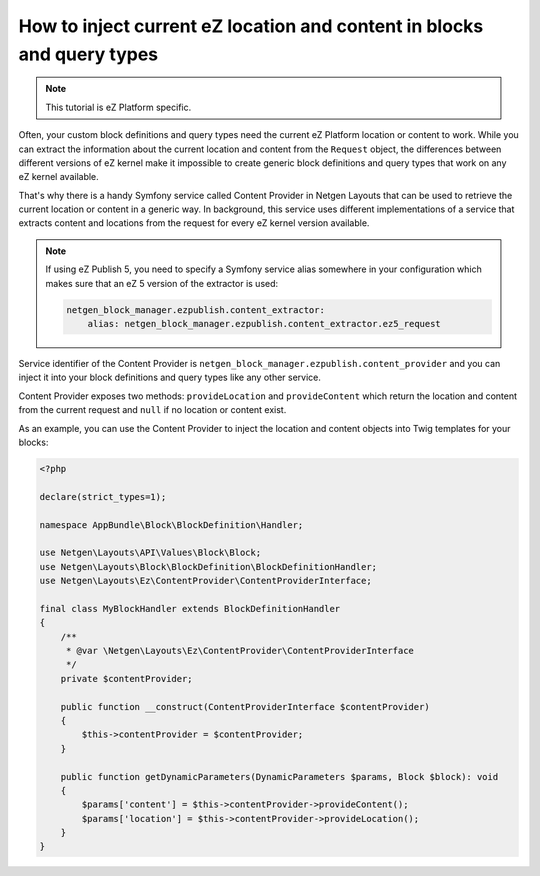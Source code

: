 How to inject current eZ location and content in blocks and query types
=======================================================================

.. note::

    This tutorial is eZ Platform specific.

Often, your custom block definitions and query types need the current
eZ Platform location or content to work. While you can extract the information
about the current location and content from the ``Request`` object, the
differences between different versions of eZ kernel make it impossible to create
generic block definitions and query types that work on any eZ kernel
available.

That's why there is a handy Symfony service called Content Provider in
Netgen Layouts that can be used to retrieve the current location or content in a
generic way. In background, this service uses different implementations of a
service that extracts content and locations from the request for every eZ kernel
version available.

.. note::

    If using eZ Publish 5, you need to specify a Symfony service alias somewhere
    in your configuration which makes sure that an eZ 5 version of the extractor
    is used:

    .. code-block:: yaml

        netgen_block_manager.ezpublish.content_extractor:
            alias: netgen_block_manager.ezpublish.content_extractor.ez5_request

Service identifier of the Content Provider is
``netgen_block_manager.ezpublish.content_provider`` and you can inject it into
your block definitions and query types like any other service.

Content Provider exposes two methods: ``provideLocation`` and ``provideContent``
which return the location and content from the current request and ``null`` if
no location or content exist.

As an example, you can use the Content Provider to inject the location and
content objects into Twig templates for your blocks:

.. code-block:: php

    <?php

    declare(strict_types=1);

    namespace AppBundle\Block\BlockDefinition\Handler;

    use Netgen\Layouts\API\Values\Block\Block;
    use Netgen\Layouts\Block\BlockDefinition\BlockDefinitionHandler;
    use Netgen\Layouts\Ez\ContentProvider\ContentProviderInterface;

    final class MyBlockHandler extends BlockDefinitionHandler
    {
        /**
         * @var \Netgen\Layouts\Ez\ContentProvider\ContentProviderInterface
         */
        private $contentProvider;

        public function __construct(ContentProviderInterface $contentProvider)
        {
            $this->contentProvider = $contentProvider;
        }

        public function getDynamicParameters(DynamicParameters $params, Block $block): void
        {
            $params['content'] = $this->contentProvider->provideContent();
            $params['location'] = $this->contentProvider->provideLocation();
        }
    }

